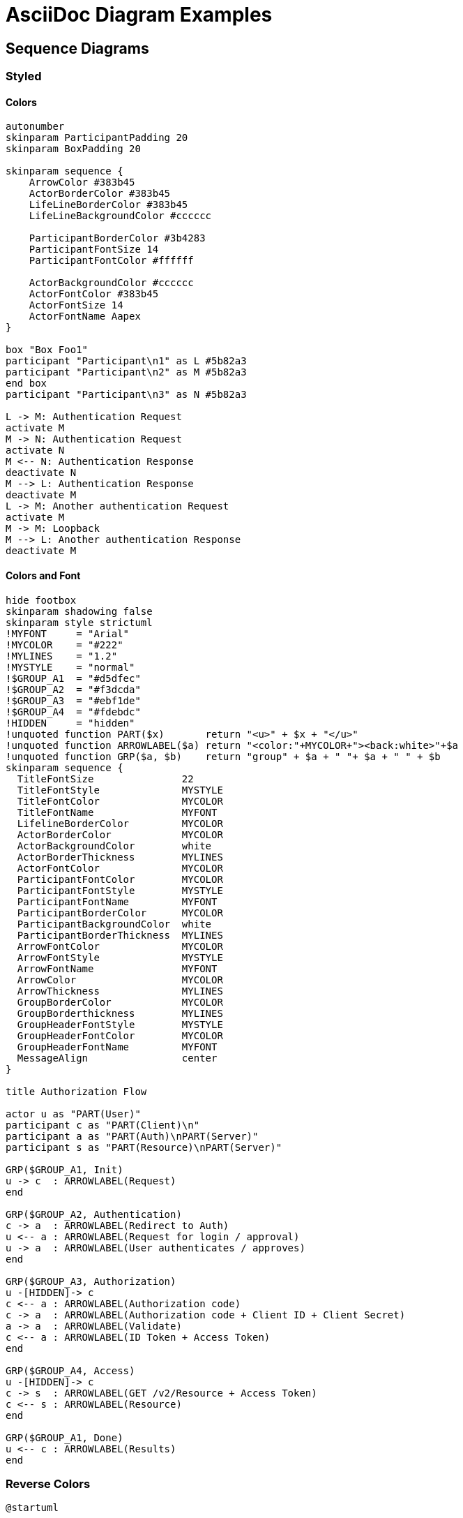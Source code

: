 = AsciiDoc Diagram Examples
:toclevels: 4

== Sequence Diagrams
=== Styled
==== Colors
[plantuml, "diagram-10", format="svg", opts="inline", height="100%", width="100%"]
----
autonumber
skinparam ParticipantPadding 20
skinparam BoxPadding 20

skinparam sequence {
    ArrowColor #383b45
    ActorBorderColor #383b45
    LifeLineBorderColor #383b45
    LifeLineBackgroundColor #cccccc

    ParticipantBorderColor #3b4283
    ParticipantFontSize 14
    ParticipantFontColor #ffffff

    ActorBackgroundColor #cccccc
    ActorFontColor #383b45
    ActorFontSize 14
    ActorFontName Aapex
}

box "Box Foo1"
participant "Participant\n1" as L #5b82a3
participant "Participant\n2" as M #5b82a3
end box
participant "Participant\n3" as N #5b82a3

L -> M: Authentication Request
activate M
M -> N: Authentication Request
activate N
M <-- N: Authentication Response
deactivate N
M --> L: Authentication Response
deactivate M
L -> M: Another authentication Request
activate M
M -> M: Loopback
M --> L: Another authentication Response
deactivate M
----

==== Colors and Font
[plantuml, "diagram-20", format="svg", opts="inline", height="100%", width="100%"]
----
hide footbox
skinparam shadowing false
skinparam style strictuml
!MYFONT     = "Arial"
!MYCOLOR    = "#222"
!MYLINES    = "1.2"
!MYSTYLE    = "normal"
!$GROUP_A1  = "#d5dfec"
!$GROUP_A2  = "#f3dcda"
!$GROUP_A3  = "#ebf1de"
!$GROUP_A4  = "#fdebdc"
!HIDDEN     = "hidden"
!unquoted function PART($x)       return "<u>" + $x + "</u>"
!unquoted function ARROWLABEL($a) return "<color:"+MYCOLOR+"><back:white>"+$a
!unquoted function GRP($a, $b)    return "group" + $a + " "+ $a + " " + $b
skinparam sequence {
  TitleFontSize               22
  TitleFontStyle              MYSTYLE
  TitleFontColor              MYCOLOR
  TitleFontName               MYFONT
  LifelineBorderColor         MYCOLOR
  ActorBorderColor            MYCOLOR
  ActorBackgroundColor        white
  ActorBorderThickness        MYLINES
  ActorFontColor              MYCOLOR
  ParticipantFontColor        MYCOLOR
  ParticipantFontStyle        MYSTYLE
  ParticipantFontName         MYFONT
  ParticipantBorderColor      MYCOLOR
  ParticipantBackgroundColor  white
  ParticipantBorderThickness  MYLINES
  ArrowFontColor              MYCOLOR
  ArrowFontStyle              MYSTYLE
  ArrowFontName               MYFONT
  ArrowColor                  MYCOLOR
  ArrowThickness              MYLINES
  GroupBorderColor            MYCOLOR
  GroupBorderthickness        MYLINES
  GroupHeaderFontStyle        MYSTYLE
  GroupHeaderFontColor        MYCOLOR
  GroupHeaderFontName         MYFONT
  MessageAlign                center
}

title Authorization Flow

actor u as "PART(User)"
participant c as "PART(Client)\n"
participant a as "PART(Auth)\nPART(Server)"
participant s as "PART(Resource)\nPART(Server)"

GRP($GROUP_A1, Init)
u -> c  : ARROWLABEL(Request)
end

GRP($GROUP_A2, Authentication)
c -> a  : ARROWLABEL(Redirect to Auth)
u <-- a : ARROWLABEL(Request for login / approval)
u -> a  : ARROWLABEL(User authenticates / approves)
end

GRP($GROUP_A3, Authorization)
u -[HIDDEN]-> c
c <-- a : ARROWLABEL(Authorization code)
c -> a  : ARROWLABEL(Authorization code + Client ID + Client Secret)
a -> a  : ARROWLABEL(Validate)
c <-- a : ARROWLABEL(ID Token + Access Token)
end

GRP($GROUP_A4, Access)
u -[HIDDEN]-> c
c -> s  : ARROWLABEL(GET /v2/Resource + Access Token)
c <-- s : ARROWLABEL(Resource)
end

GRP($GROUP_A1, Done)
u <-- c : ARROWLABEL(Results)
end
----

=== Reverse Colors
[plantuml, "diagram-30", format="svg", opts="inline", height="100%", width="100%"]
----
@startuml

skinparam monochrome reverse
skinparam backgroundColor #ffffff

actor User
participant "First Class" as A
participant "Second Class" as B
participant "Last Class" as C

User -> A: DoWork
activate A

A -> B: Create Request
activate B

B -> C: DoWork
activate C
C --> B: WorkDone
destroy C

B --> A: Request Created
deactivate B

A --> User: Done
deactivate A

@enduml
----

=== Handwritten
[plantuml, "diagram-40", format="svg", opts="inline", height="100%", width="100%"]
----
@startuml
' http://plantuml.com/skinparam.html
skinparam handwritten true
skinparam monochrome true
skinparam packageStyle rect
skinparam defaultFontName "FG Virgil"
' skinparam defaultFontName "Bradley Hand"
' skinparam defaultFontName Macshandwriting, "Bradley Hand", "FG Virgil", Dylan
' skinparam defaultFontName Chalkduster
skinparam shadowing false

title Authentication Sequence

Alice->Bob: Authentication Request
note right of Bob: Bob thinks about it
Bob->Alice: Authentication Response
@enduml
----

=== Complete Example
[plantuml, "diagram-49", format="svg", opts="inline", height="100%", width="100%"]
----
@startuml
header Facebook Authentication System
title Facebook Authentication System
footer Page no %page% of %lastpage%

actor user #3c5a99
participant WebBrowser as "Web Browser"
box "Facebook server"
    participant App as "Application"
    participant AuthZ as "Authorization System"
    database FCS as "Facebook Content System"
end box

== Basic flow ==

activate user
user -> WebBrowser : get FB resource
    activate WebBrowser
        WebBrowser -> App : request FB access
        WebBrowser <-- App : <<http redirect>>
        WebBrowser -[#red]> AuthZ : authorize
        WebBrowser <-- AuthZ : permission form
        user <-- WebBrowser : permission form
    deactivate WebBrowser

    user -> WebBrowser : user permission
    activate WebBrowser
        WebBrowser -> AuthZ : process permission
        ... 5 minutes alter ...
        WebBrowser <-- AuthZ : <<http redirect>>

        == Authorization ==
        alt permission granted
            activate App
                group
                WebBrowser -> App : FB authorization code
                        activate AuthZ
                            App ->  AuthZ : FB authorization code
                            App <--  AuthZ : FB authorization code
                        deactivate AuthZ

                        activate FCS
                            App -> FCS : access FB user protected resource
                            App <-- FCS : user protected resource
                            note left FCS: Check with content system
                        deactivate FCS
                 end
            deactivate App

            WebBrowser <-- App : user protected resource
            deactivate WebBrowser

            user <-- WebBrowser  : user protected resource
        else permission not granted
            activate WebBrowser
                activate App
                    WebBrowser -> App : no authorization
                    WebBrowser <-- App : FB resource not available
                deactivate App
            deactivate WebBrowser

            user <-- WebBrowser  : FB resource not available
        end
    deactivate WebBrowser

deactivate user
@enduml
----


=== Participant and Arrow Types
[plantuml, "diagram-50", format="svg", opts="inline", height="100%", width="100%"]
----
skinparam monochrome true
actor Foo1
boundary Foo2
control Foo3
entity Foo4
database Foo5
collections Foo6
Foo1 ->x Foo2 : To boundary
Foo1 -> Foo3 : To control
Foo1 ->> Foo4 : To entity
Foo1 -\ Foo5 : To database
Foo1 \\- Foo6 : To collections
Foo1 //-- Foo2 : To boundary
Foo1 ->o Foo3 : To control
Foo1 o\\-- Foo4 : To entity
Foo1 <-> Foo5 : To database
Foo1 <->o Foo6 : To collections
----

== DITAA Diagram
=== Basic showcase
[ditaa, "diagram-70", format="svg", opts="inline", height="100%", width="100%"]]
----
                   +-------------+
                   | Asciidoctor |-------+
                   |   diagram   |       |
                   +-------------+       | PNG out
                       ^                 |
                       | ditaa in        |
                       |                 v
 +--------+   +--------+----+    /---------------\
 |        | --+ Asciidoctor +--> |               |
 |  Text  |   +-------------+    |   Beautiful   |
 |Document|   |   !magic!   |    |    Output     |
 | cRED{d}|   |             |    |            {s}|
 +---+----+   +-------------+    \---------------/
     :                                   ^
     |          Lots of work             |
     +-----------------------------------+


/-----------------\            Color codes
| Things to do    |            /-------------+-------------\
| cGRE            |            |cRED RED     |cBLU BLU     |
| o Cut the grass |            +-------------+-------------+
| o Buy jam       |            |cGRE GRE     |cPNK PNK     |
| o Fix car       |            +-------------+-------------+
| o Make website  |            |cBLK BLK     |cYEL YEL     |
\-----------------/            \-------------+-------------/
----

=== Alternative Example
[ditaa, "diagram-71", format="svg", opts="inline", height="100%", width="100%"]]
----
     Start
       |
       V
  +----+-----+       +--------------+            +-----+
  | cf3f     |       | {io}         |  3) done   | cGRE|
  | check in +------>+ show choices +----------->+ END |
  |          |       | c333         |            |     |
  +----------+       +--+--------+--+            +-----+
                        |        |  2) Share Facebook
         1) Add Details |        \--------\
                        V                 |
                   +----+----+            V
                   |         |        +---+---+
                   + details +        |       |
                   | cORA    |        + share +
                   +----+----+        | cBLU  |        +----------+
                        |             +---+---+        |     c666 |
                        |      +-----+    |            |   +------+
                        |      | cGRE|    |            |   | c333 |
                        \----->+ END +<---/            +---+------+
                               |     |                 |  c000    |
                               +-----+                 +----------+
----

== GraphViz
=== State Transition

[graphviz, "diagram-90", format="svg", opts="inline", height="50%", width="50%"]
:width100: 450
:width50: 275
:width25: 137
----
digraph automata_0 {
#    size = "1, 1.5";
    node [shape = circle];
    0 [style = filled, color = lightgrey];
    2 [shape = doublecircle];
    0-> 2 [label = "a"];
    0-> 1 [label = "other"];
    1-> 2 [label = "a"];
    1-> 1 [label = "other"];
    2-> 2 [label = "a"];
    2-> 1 [label = "other"];
    "Machine: a" [shape = plaintext];
}
----


=== Neural Networks
==== 1
[graphviz, "diagram-91", format="svg", opts="inline", height="100%", width="100%"]
----
digraph G {
    rankdir=LR
    splines=line
    node [fixedsize=true, label=""];

    subgraph cluster_0 {
        color=white;
        node [style=solid,color=blue4, shape=circle];
        x1 x2 x3;
        label = "layer 1 (Input layer)";
    }

	subgraph cluster_1 {
		color=white;
		node [style=solid,color=red2, shape=circle];
		a12 a22 a32;
		label = "layer 2 (hidden layer)";
	}

	subgraph cluster_2 {
		color=white;
		node [style=solid,color=seagreen2, shape=circle];
		O;
		label="layer 3 (output layer)";
	}

    x1 -> a12;
    x1 -> a22;
    x1 -> a32;
    x2 -> a12;
    x2 -> a22;
    x2 -> a32;
    x3 -> a12;
    x3 -> a22;
    x3 -> a32;

    a12 -> O
    a22 -> O
    a32 -> O
}
----

==== 2
[graphviz, "diagram-92", format="svg", opts="inline", height="100%", width="100%"]
----
digraph graphname {
    graph [rankdir="LR" ranksep="3.0"]
    node [style=filled];
    edge [penwidth="0.5" color="#e0e0e0"];

    0.1 [fillcolor="cadetblue"];
    0.2 [fillcolor="coral"];
    0.3 [fillcolor="green"];
    0.4 [fillcolor="gold"];
    0.6 [fillcolor="cyan"];

    1.0 [margin=0.4];
    1.1 [margin=0.4];
    1.2 [margin=0.4];
    1.3 [margin=0.4];
    1.4 [margin=0.4];

    0.0 -> 1.0;
    0.1 -> 1.0 [color="cadetblue1" penwidth="1"];
    0.2 -> 1.0 [color="coral2" penwidth="2"];
    0.3 -> 1.0 [color="green3" penwidth="6"];
    0.4 -> 1.0 [color="gold4" penwidth="8"];
    0.5 -> 1.0;
    0.6 -> 1.0;
    0.7 -> 1.0;
    0.8 -> 1.0;
    0.9 -> 1.0;
    0.10 -> 1.0;
    0.11 -> 1.0;
    0.12 -> 1.0;
    0.13 -> 1.0;
    0.0 -> 1.1;
    0.1 -> 1.1 [color="cadetblue2" penwidth="2"];
    0.2 -> 1.1 [color="coral3" penwidth="5"];
    0.3 -> 1.1 [color="green4" penwidth="8"];
    0.4 -> 1.1;
    0.5 -> 1.1 [color="cyan1" penwidth="1"];
    0.6 -> 1.1;
    0.7 -> 1.1;
    0.8 -> 1.1;
    0.9 -> 1.1;
    0.10 -> 1.1;
    0.11 -> 1.1;
    0.12 -> 1.1;
    0.13 -> 1.1;
    0.0 -> 1.2;
    0.1 -> 1.2 [color="cadetblue3"  penwidth="3"];
    0.2 -> 1.2 [color="coral4"  penwidth="6"];
    0.3 -> 1.2;
    0.4 -> 1.2 [color="gold1" penwidth="1"];
    0.5 -> 1.2 [color="cyan2" penwidth="2"];
    0.6 -> 1.2;
    0.7 -> 1.2;
    0.8 -> 1.2;
    0.9 -> 1.2;
    0.10 -> 1.2;
    0.11 -> 1.2;
    0.12 -> 1.2;
    0.13 -> 1.2;
    0.0 -> 1.3;
    0.1 -> 1.3 [color="cadetblue4" penwidth="4"];
    0.2 -> 1.3;
    0.3 -> 1.3 [color="green1" penwidth="1"];
    0.4 -> 1.3 [color="gold2" penwidth="2"];
    0.5 -> 1.3 [color="cyan3" penwidth="3"];
    0.6 -> 1.3;
    0.7 -> 1.3;
    0.8 -> 1.3;
    0.9 -> 1.3;
    0.10 -> 1.3;
    0.11 -> 1.3;
    0.12 -> 1.3;
    0.13 -> 1.3;
    0.0 -> 1.4;
    0.1 -> 1.4 [color="cadetblue4"  penwidth="2"];
    0.2 -> 1.4 [color="coral4" penwidth="2"];
    0.3 -> 1.4 [color="green4" penwidth="2"];
    0.4 -> 1.4 [color="gold4" penwidth="2"];
    0.5 -> 1.4 [color="cyan4" penwidth="2"];
    0.6 -> 1.4;
    0.7 -> 1.4;
    0.8 -> 1.4;
    0.9 -> 1.4;
    0.10 -> 1.4;
    0.11 -> 1.4;
    0.12 -> 1.4;
    0.13 -> 1.4;
    1.0 -> 2.0;
    1.1 -> 2.0;
    1.2 -> 2.0;
    1.3 -> 2.0;
    1.4 -> 2.0;
}
----

==== 3
[graphviz, "diagram-93", format="svg", opts="inline", height="100%", width="100%"]
----
digraph G {
    rankdir = LR;
    splines=false;
    edge[style=invis];
    ranksep= 1.4;
    {
        node [shape=circle, color=yellow, style=filled, fillcolor=yellow];
        x0 [label=<x<sub>0</sub>>];
        a02 [label=<a<sub>0</sub><sup>(2)</sup>>];
        a03 [label=<a<sub>0</sub><sup>(3)</sup>>];
    }

    {
    node [shape=circle, color=chartreuse, style=filled, fillcolor=chartreuse];
        x1 [label=<x<sub>1</sub>>];
        x2 [label=<x<sub>2</sub>>];
        x3 [label=<x<sub>3</sub>>];
    }

    {
        node [shape=circle, color=dodgerblue, style=filled, fillcolor=dodgerblue];
        a12 [label=<a<sub>1</sub><sup>(2)</sup>>];
        a22 [label=<a<sub>2</sub><sup>(2)</sup>>];
        a32 [label=<a<sub>3</sub><sup>(2)</sup>>];
        a42 [label=<a<sub>4</sub><sup>(2)</sup>>];
        a52 [label=<a<sub>5</sub><sup>(2)</sup>>];
        a13 [label=<a<sub>1</sub><sup>(3)</sup>>];
        a23 [label=<a<sub>2</sub><sup>(3)</sup>>];
        a33 [label=<a<sub>3</sub><sup>(3)</sup>>];
        a43 [label=<a<sub>4</sub><sup>(3)</sup>>];
        a53 [label=<a<sub>5</sub><sup>(3)</sup>>];
    }

    {
        node [shape=circle, color=coral1, style=filled, fillcolor=coral1];
        O1 [label=<a<sub>1</sub><sup>(4)</sup>>];
        O2 [label=<a<sub>2</sub><sup>(4)</sup>>];
        O3 [label=<a<sub>3</sub><sup>(4)</sup>>];
        O4 [label=<a<sub>4</sub><sup>(4)</sup>>];
    }

    {
        rank=same;
        x0->x1->x2->x3;
    }

    {
        rank=same;
        a02->a12->a22->a32->a42->a52;
    }

    {
        rank=same;
        a03->a13->a23->a33->a43->a53;
    }

    {
        rank=same;
        O1->O2->O3->O4;
    }

    a02->a03;  // prevent tilting
    l0 [shape=plaintext, label="layer 1 (input layer)"];
    l0->x0;
    {rank=same; l0;x0};
    l1 [shape=plaintext, label="layer 2 (hidden layer)"];
    l1->a02;
    {rank=same; l1;a02};
    l2 [shape=plaintext, label="layer 3 (hidden layer)"];
    l2->a03;
    {rank=same; l2;a03};
    l3 [shape=plaintext, label="layer 4 (output layer)"];
    l3->O1;
    {rank=same; l3;O1};
    edge[style=solid, tailport=e, headport=w];
    {x0; x1; x2; x3} -> {a12;a22;a32;a42;a52};
    {a02;a12;a22;a32;a42;a52} -> {a13;a23;a33;a43;a53};
    {a03;a13;a23;a33;a43;a53} -> {O1,O2,O3,O4};
}
----

==== 4
[graphviz, "diagram-94", format="svg", opts="inline", height="100%", width="100%"]
----
digraph G {
  concentrate=True;
  rankdir=TB;
  node [shape=record];
  140087530674552 [label="title: InputLayer\n|{input:|output:}|{{[(?, ?)]}|{[(?, ?)]}}"];
  140087537895856 [label="body: InputLayer\n|{input:|output:}|{{[(?, ?)]}|{[(?, ?)]}}"];
  140087531105640 [label="embedding_2: Embedding\n|{input:|output:}|{{(?, ?)}|{(?, ?, 64)}}"];
  140087530711024 [label="embedding_3: Embedding\n|{input:|output:}|{{(?, ?)}|{(?, ?, 64)}}"];
  140087537980360 [label="lstm_2: LSTM\n|{input:|output:}|{{(?, ?, 64)}|{(?, 128)}}"];
  140087531256464 [label="lstm_3: LSTM\n|{input:|output:}|{{(?, ?, 64)}|{(?, 32)}}"];
  140087531106200 [label="tags: InputLayer\n|{input:|output:}|{{[(?, 12)]}|{[(?, 12)]}}"];
  140087530348048 [label="concatenate_1: Concatenate\n|{input:|output:}|{{[(?, 128), (?, 32), (?, 12)]}|{(?, 172)}}"];
  140087530347992 [label="priority: Dense\n|{input:|output:}|{{(?, 172)}|{(?, 1)}}"];
  140087530711304 [label="department: Dense\n|{input:|output:}|{{(?, 172)}|{(?, 4)}}"];
  140087530674552 -> 140087531105640;
  140087537895856 -> 140087530711024;
  140087531105640 -> 140087537980360;
  140087530711024 -> 140087531256464;
  140087537980360 -> 140087530348048;
  140087531256464 -> 140087530348048;
  140087531106200 -> 140087530348048;
  140087530348048 -> 140087530347992;
  140087530348048 -> 140087530711304;
}
----

=== Critical Path
[graphviz, "diagram-95", format="svg", opts="inline", height="100%", width="100%"]
----
digraph G {
    node [shape = "circle", width = "0.3",
        style = "setlinewidth (2), filled" color = "black",
        fillcolor = "pink", label = ""];
    edge [fontname = "Helvetica-Bold", fontsize = "16", style = "bold"];
    graph [rankdir = "LR", ranksep = "0.4"];
    {rank = same; B; D;}

    A-> B [label = "3", color = "red"];
    B-> C [label = "2"];
    B-> E [label = "1", color = "red"];
    E-> C [label = "3", color = "red"];
    A-> D [label = "2"];
    D-> C [label = "3"];
}
----

=== Red Black Tree
[graphviz, "diagram-96", format="svg", opts="inline", height="100%", width="100%"]
----
digraph G {
	graph [ratio=.48];
	node [style=filled, color=black, shape=circle, width=.6
		fontname=Helvetica, fontweight=bold, fontcolor=white,
		fontsize=24, fixedsize=true];
	{rank = same; n1; 6; n4; n5; n6; n7; 22; 27};

	6, 8, 17, 22, 27
	[fillcolor=red];

	n1, n2, n3, n4, n5, n6, n7, n8, n9, n10, n11
	[label="NIL", shape=record, width=.4,height=.25, fontsize=16];

	13 -> 8, 17;
	8 -> 1 [weight=6];
	8 -> 11 [weight=5];
	17 -> 15 [weight=4];
	17 -> 25 [weight=5];
	1 -> n1 [weight=7];
	1 -> 6;
	11 -> n4 [weight=10];
	11 -> n5 [weight=14];
	6 -> n2, n3;
	15 -> n6 [weight=14];
	15 -> n7 [weight=10];
	25 -> 22;
	25 -> 27 [weight=6];
	22 -> n8 [weight=5];
	22 -> n9 [weight=3];
	27 -> n10 [weight=3];
	27 -> n11 [weight=5];
}
----

== GNU Plot
=== Sine Waves
[gnuplot, "diagram-97", format=svg, opts="inline", subs="+attributes"]
----
reset

# png
#set terminal pngcairo size 350,262 enhanced font 'Verdana,10'
#set output 'plotting_functions.png'

set border linewidth 1.5
# Set first two line styles to blue (#0060ad) and red (#dd181f)
set style line 1 linecolor rgb '#0060ad' linetype 1 linewidth 2
set style line 2 linecolor rgb '#dd181f' linetype 1 linewidth 2
# Legend
set key at 6.1,1.3
# Axes label
set xlabel 'x'
set ylabel 'y'


# Axis ranges
set xrange[-2*pi:2*pi]
set yrange[-1.5:1.5]
# Axis labels
set xtics ("-2Ï€" -2*pi, "-Ï€" -pi, 0, "Ï€" pi, "2Ï€" 2*pi)
set ytics 1
set tics scale 0.75
# Functions to plot
a = 0.9
f(x) = a * sin(x)
g(x) = a * cos(x)
# Plot
plot f(x) title 'sin(x)' with lines linestyle 1, \
     g(x) notitle with lines linestyle 2
----

=== 3D Bars
[gnuplot, "diagram-98", format=svg, opts="inline", subs="+attributes"]
----
# set terminal pngcairo  transparent enhanced font "arial,10" fontscale 1.0 size 600, 400
# set output 'boxes3d.5.png'
set boxwidth 0.4 absolute
set boxdepth 0.3
set style fill   solid 1.00 border
set grid nopolar
set grid xtics nomxtics ytics nomytics ztics nomztics nortics nomrtics \
 nox2tics nomx2tics noy2tics nomy2tics nocbtics nomcbtics
set grid vertical layerdefault   lt 0 linecolor 0 linewidth 1.000,  lt 0 linecolor 0 linewidth 1.000
unset key
set wall z0  fc  rgb "slategrey"  fillstyle  transparent solid 0.50 border lt -1
set view 59, 24, 1, 1
set style data lines
set xyplane at 0
set title "give the boxes a 3D depth and correct depth sorting"
set xrange [ * : * ] noreverse writeback
set x2range [ * : * ] noreverse writeback
set yrange [ 0.00000 : 6.00000 ] noreverse nowriteback
set y2range [ * : * ] noreverse writeback
set zrange [ * : * ] noreverse writeback
set cbrange [ * : * ] noreverse writeback
set rrange [ * : * ] noreverse writeback
set pm3d depthorder base
set pm3d interpolate 1,1 flush begin noftriangles border linewidth 1.000 dashtype solid corners2color mean
rgbfudge(x) = x*51*32768 + (11-x)*51*128 + int(abs(5.5-x)*510/9.)
ti(col) = sprintf("%d",col)
NO_ANIMATION = 1
## Last datafile plotted: "candlesticks.dat"
splot for [col=1:5] '{docdir}/assets/data/candlesticks.dat' using 1:(col):(col*column(col)):(rgbfudge($1)) with boxes fc rgb variable
----

=== Fence Plots
[gnuplot, "diagram-99", format=svg, opts="inline", subs="+attributes"]
----
unset hidden3d

#
# 2) Each fence is a curve drawn with zerrorfill
#    surface appearance is controlled by "set pm3d" and "set style fill"
#    If depth-cueing is needed, use "set pm3d depthorder"
#
set format z "%.1f"
unset key
unset arrow
unset label
set view 70,25
unset xtics
unset ytics
set title "fence plot constructed with zerrorfill"
set zrange [-1:1]
set arrow 1 from 5,-.5,-1.2 to 5,.5,-1.2 lt -1
set label 1 "sampling on Y" at 6,-0.1,-1
set xlabel "X axis"  rotate parallel
set xrange [-5:4]
set yrange [-0.5:0.5]
sinc(u,v) = sin(sqrt(u**2+v**2)) / sqrt(u**2+v**2)

set style fill  solid 0.75 noborder
splot for [x=-4:4][y=-50:50:3] '+' using (x):($1/100.):(-1):(-1):(sinc($1/10., 1.+x)) with zerrorfill
----

=== Voxel Plot
[gnuplot, "diagram-100", format=svg, opts="inline", subs="+attributes"]
----
#
# Demo for direct plotting of voxel data
#    splot $voxelgrid with {dots|points}
#
if (!exists("VoxelDistance")) exit

set border 0
set xzeroaxis; set yzeroaxis; set zzeroaxis;
set label 1 "X" at 4.1, 0, 0
set label 2 "Y" at 0, 4.1, 0
set label 3 "Z" at 0, 0, 4.1
set tics axis nomirror
set xyplane at 0
set key opaque box
set cblabel "$v201 voxel value" offset -6
set view 203, 227, 1.75

set palette cubehelix negative
set cbrange [0:100]

set xrange [-4:4]; set yrange [-4:4]; set zrange [-4:4]

#
# Radius 1 spheres around (-1,2,2) and (0,3,2) with values decreasing
# linearly with distance from the center
#
set vgrid $v122 size 100
set vxrange [-4:4]; set vyrange [-4:4]; set vzrange [-4:4]

vfill '-' using 1:2:3:(1.):(100. * (1. - VoxelDistance))
-1 2 2
e

set vgrid $v032 size 100
set vxrange [-4:4]; set vyrange [-4:4]; set vzrange [-4:4]

vfill '-' using 1:2:3:(1.):(100. * (1. - VoxelDistance))
0 3 2
e

#
# Radius 2 sphere around (2,0,1) with values decreasing exponentially
# with distance from the center
# NB: vgrid range is different from the plot range
#
set vgrid $v201 size 25
set vxrange [0:5]; set vyrange [-2.5:2.5]; set vzrange [-1:4]
vfill '-' using 1:2:3:(2.):(40. * exp(1. - VoxelDistance))
2 0 1
e

show vgrid
set title "overlapping dot plots with constant color\n" \
        . "point plot colored by exponentially decreasing voxel value"
splot $v122 with dots above 0.01 lc "blue", \
      $v032 with dots lc "red", \
      $v201 with points pt 4 lc palette lw 0.33
----

=== Voxel Grid
[gnuplot, "diagram-101", format=svg, opts="inline", subs="+attributes"]
----
# Demonstrate use of a voxel grid to assign color values to
# components of a surface plot.
#	splot with points
#	splot with pm3d

# test for voxel support in this copy of gnuplot
if (!exists("VoxelDistance")) exit


# load "{docdir}/assets/data/gen-random.inc"
if (!exist("$random")) {
    load "{docdir}/assets/data/stat.inc"
    nsamp = 3000
    # Generate N random data points.
    set print $random
    do for [i=1:nsamp] {
        print sprintf("%8.5g %8.5g %8.5g", invnorm(rand(0)), invnorm(rand(0)), invnorm(rand(0)))
    }
    unset print
}

unset key
rlow = -4.0
rhigh = 4.0
set xrange [rlow:rhigh]; set yrange [rlow:rhigh]; set zrange [rlow:rhigh]
set xtics axis nomirror; set ytics axis nomirror; set ztics axis nomirror;
set border 0
set xyplane at 0
set xzeroaxis lt -1; set yzeroaxis lt -1; set zzeroaxis lt -1;
set view 68, 28, 1.6, 0.9
tstring(n) = sprintf("Gaussian 3D cloud of %d random samples\ncolored by local point density", n)
set title tstring(nsamp)

set palette cubehelix negative
set log cb; unset cbtics;
set cblabel "point density"

# define 100 x 100 x 100 voxel grid
set vgrid $vdensity size 100
vclear $vdensity

# fill a spherical region around each point in $random
vfill $random using 1:2:3:(0.33):(1.0)

# Crashes in ascidiagram - why?
# splot $random using 1:2:3:(voxel($1,$2,$3)) with points pt 7 ps 0.5 lc palette

set title "step through volume using the density values to color a surface\n" \
        . "splot '++' using 1:2:(z):(voxel($1,$2,z)) with pm3d"

set view 48, 114
set sample 50,50; set isosample 50,50
set cbrange [1:40]
set pm3d depthorder noborder interpolate 2,2
set pm3d noclipcb
set style fill transparent solid 0.5
set obj 1 rectangle from screen 0,0,0 to screen 1,1,1 behind fs solid 1.0 fc "white"

#
# replot once with all three axis slices
#
set title "orthogonal slices through volume\n" \
         . "using the density values to color the surfaces"
splot '++' using 1:(0):2:(voxel($1,0,$2)) with pm3d, \
      '++' using 1:2:(0):(voxel($1,$2,0)) with pm3d, \
      '++' using (0):1:2:(voxel(0,$1,$2)) with pm3d

----


=== 4D data (3D Heat Map)
[gnuplot, "diagram-103", format=svg, opts="inline", subs="+attributes"]
----
# set terminal pngcairo  transparent enhanced font "arial,10" fontscale 1.0 size 600, 400
# set output 'heatmaps.6.png'
set format cb "%4.1f"
set view 49, 28, 1, 1.48
set samples 25, 25
set isosamples 50, 50
set xyplane relative 0
set cbtics border in scale 0,0 mirror norotate  autojustify
set title "4D data (3D Heat Map)\nIndependent value color-mapped onto 3D surface"
set title  offset character 0, 1, 0 font "" textcolor lt -1 norotate
set urange [ 5.00000 : 35.0000 ] noreverse nowriteback
set vrange [ 5.00000 : 35.0000 ] noreverse nowriteback
set xlabel "x"
set xlabel  offset character 3, 0, 0 font "" textcolor lt -1 norotate
set xrange [ * : * ] noreverse writeback
set x2range [ * : * ] noreverse writeback
set ylabel "y"
set ylabel  offset character -5, 0, 0 font "" textcolor lt -1 rotate
set yrange [ * : * ] noreverse writeback
set y2range [ * : * ] noreverse writeback
set zlabel "z"
set zlabel  offset character 2, 0, 0 font "" textcolor lt -1 norotate
set zrange [ * : * ] noreverse writeback
set cbrange [ * : * ] noreverse writeback
set rrange [ * : * ] noreverse writeback
set pm3d implicit at s
set colorbox user
set colorbox vertical origin screen 0.9, 0.2 size screen 0.03, 0.6 front  noinvert noborder
sinc(x,y) = sin(sqrt((x-20.)**2+(y-20.)**2))/sqrt((x-20.)**2+(y-20.)**2)
Z(x,y) = 100. * (sinc(x,y) + 1.5)
color(x,y) = 10. * (1.1 + sin((x-20.)/5.)*cos((y-20.)/10.))
NO_ANIMATION = 1
## Last datafile plotted: "++"
splot '++' using 1:2:(Z($1,$2)):(color($1,$2)) with pm3d title "4 data columns x/y/z/color"
----

=== PM3D surfaces with specular highlighting
[gnuplot, "diagram-104", format=svg, opts="inline", subs="+attributes"]
----
set title "PM3D surfaces with specular highlighting"

unset border
unset key
set object 1 rect from screen 0, 0, 0 to screen 1, 1, 0 behind
set object 1 rect fc  rgb "gray"  fillstyle solid 1.0  border -1
set view 236, 339, 1.245, 1.0
set isosamples 75, 75
unset xtics
unset ytics
unset ztics
set parametric
set dummy u,v
set urange [ -pi : pi ]
set vrange [ -pi : pi ]

set palette rgbformulae 8, 9, 7
set style fill solid 1.0 noborder
set pm3d depthorder noborder
set pm3d lighting specular 0.6

splot cos(u)+.5*cos(u)*cos(v),sin(u)+.5*sin(u)*cos(v),.5*sin(v) with pm3d, \
    1+cos(u)+.5*cos(u)*cos(v),.5*sin(v),sin(u)+.5*sin(u)*cos(v) with pm3d
----

=== Hidden Compare
[gnuplot, "diagram-105", format=svg, opts="inline", subs="+attributes"]
----
# set terminal pngcairo  transparent enhanced font "arial,10" fontscale 1.0 size 600, 400
# set output 'hidden_compare.1.png'
unset border
set dummy u, v
unset key
set parametric
set view 225, 206, 1.25, 0.5
set isosamples 200, 200
set hidden3d back offset 1 trianglepattern 3 undefined 1 altdiagonal bentover
set style data lines
unset xtics
unset ytics
unset ztics
set title "pm3d 2-color surface"
set urange [ -3.14159 : 3.14159 ] noreverse nowriteback
set vrange [ 0.250000 : 3.14159 ] noreverse nowriteback
set xrange [ * : * ] noreverse writeback
set x2range [ * : * ] noreverse writeback
set yrange [ * : * ] noreverse writeback
set y2range [ * : * ] noreverse writeback
set zrange [ * : * ] noreverse writeback
set cbrange [ * : * ] noreverse writeback
set rrange [ * : * ] noreverse writeback
set pm3d depthorder
set pm3d lighting primary 0.33 specular 0.2 spec2 0.3
unset colorbox
NO_ANIMATION = 1
splot (cos(u)+.5*cos(u)*cos(v))*(1.+sin(11.*u)/10.),       (sin(u)+.5*sin(u)*cos(v))*(1.+sin(11.*u)/10.),       0.5*sin(v) with pm3d fc ls 3
----

=== PM3D Lighting Model With Specular Highlighting
[gnuplot, "diagram-106", format=svg, opts="inline", subs="+attributes"]
----
#
# pm3d lighting model with specular highlighting
#
unset key
unset border
unset colorbox
set view 33, 291, 1.2, 1.3
set bmargin 0
set tmargin 0
set samples 200, 200
set isosamples 200, 200
set xyplane -0.05
set format ""
set grid x y lt black
unset ztics
set urange [ -20. : 20. ]
set vrange [ -20. : 20. ]
set zrange [ -0.25 : 0.5 ]

set style fill solid 1.00 noborder
set pm3d implicit at s depth noborder

slice(x,y) = (x**2+y**2 < 10.0) ? 1.0 : (x**2+y**2 > 300.0) ? NaN : sin(abs(atan2(x,y)))
sinc2(x,y) = sin(sqrt(x**2+y**2))/sqrt(x**2+y**2)
flatten(x,y) = sqrt(x**2+y**2)/5.
F(x,y) =  sinc2(x,y) * slice(x,y) * flatten(x,y)

set title "pm3d lighting model with specular highlighting"
set pm3d lighting primary 0.5 specular 0.2
splot '++' using 1:2:(F($1,$2)):(0xAAEEEE) nosurface lc rgb variable
----

=== Viridis Colormap
[gnuplot, "diagram-107", format=svg, opts="inline", subs="+attributes"]
----
#
# Showcasing the viridis colormap
#
# AUTHOR: Hagen Wierstorf
# gnuplot 5.0 patchlevel 3

reset

unset key

# border
set style line 11 lc rgb '#808080' lt 1
set border 3 front ls 11
set tics nomirror out scale 0.75

# colorbar
# disable colorbar tics
set cbtics scale 0
# viridis palette colors
load '{docdir}/assets/data/viridis.pal'

set xrange [0:59]
set yrange [0:59]
set xlabel 'x (Âµm)'
set ylabel 'y (Âµm)'

plot '{docdir}/assets/data/test_colormap.txt' u ($1/3.0):($2/3.0):($3/1000.0) matrix with image
----

== Class Diagram
Link:https://plantuml.com/class-diagram[class-diagram]

["plantuml", "diagram-108", format="svg", opts="inline", height="100%", width="100%"]
----
@startuml
scale 2
skinparam class {
    BackgroundColor #9cbed6
'    ArrowColor SeaGreen
'    BorderColor SpringGreen
}
skinparam stereotypeCBackgroundColor White
class Event {
    +startTime: DateTime
    +venue: string
    +registrationClosed: boolean
    -notifyAttendes()
}

class ApplicationUser {
    -userName: string
    -password: string
    +isLocked: boolean
    -suggestRandomPasswod()
    +changeProfilePic()
}

class Speaker {
    +openForSpeaking: boolean
    -callForAction()
    +applyAsSpokePerson()
}

class Topic {
    +title: string
    +sourceCodeUrl: string
    +downloadMaterials()
}

class Attendee {
    -eventAttended: number
    -suggestEventBasedOnPreference()
    +registerForTicket()
}

ApplicationUser <|-- Speaker
ApplicationUser <|-- Attendee
Speaker "1" *-- "*" Topic
Event "1" o-- "*" Speaker
Event "1" o-- "*" Attendee
@enduml
----

== E/R Diagram
[plantuml, "diagram-110", format="svg", opts="inline", height="100%", width="100%"]
----
@startuml

    ' hide the spot
    hide circle

    ' avoid problems with angled crows feet
    skinparam linetype ortho

    skinparam monochrome true

    entity "Entity01" as e01 {
        *e1_id : number <<generated>>
        --
        *name : text
        description : text
    }

    entity "Entity02" as e02 {
        *e2_id : number <<generated>>
        --
        *e1_id : number <<FK>>
        other_details : text
    }

    entity "Entity03" as e03 {
        *e3_id : number <<generated>>
        --
        e1_id : number <<FK>>
        other_details : text
    }

    e01 ||..o{ e02
    e01 |o..o{ e03

@enduml
----

== Mind Map
[plantuml, "diagram-140", format="svg", opts="inline", height="100%", width="100%"]
----
@startmindmap
* Debian
**[#Orange] Ubuntu
*** Linux Mint
***[#lightgreen] Kubuntu
*** Lubuntu
*** KDE Neon
**[#lightblue] LMDE
** SolydXK
** SteamOS
**[#FFBBCC] Raspbian with a very long name
*** <s>Raspmbc</s> => OSMC
*** <s>Raspyfi</s> => Volumio
-- Windows 95
-- Windows 98
-- Windows NT
--- Windows 8
--- Windows 10
@endmindmap
----

== Flow Diagram
=== Variant 1
[plantuml, "diagram-130", format="svg", opts="inline", height="100%", width="100%"]
----
component asciidoctorj as adj
component docToolChain as dtc

file AsciiDoc as input
file html
file pdf
file confluence
file many_more

input -> adj
adj -> dtc : "html,\ndocbook"

adj --> html
adj --> pdf

dtc --> confluence
dtc --> many_more
----

=== Variant 2
[plantuml, "diagram-150", format="svg", opts="inline", height="100%", width="100%"]
----
title Servlet Container

(*) --> "ClickServlet.handleRequest()"
--> "new Page"

if "Page.onSecurityCheck" then
  ->[true] "Page.onInit()"

  if "isForward?" then
   ->[no] "Process controls"

   if "continue processing?" then
     -->[yes] ===RENDERING===
   else
     -->[no] ===REDIRECT_CHECK===
   endif

  else
   -->[yes] ===RENDERING===
  endif

  if "is Post?" then
    -->[yes] "Page.onPost()"
    --> "Page.onRender()" as render
    --> ===REDIRECT_CHECK===
  else
    -->[no] "Page.onGet()"
    --> render
  endif

else
  -->[false] ===REDIRECT_CHECK===
endif

if "Do redirect?" then
 ->[yes] "redirect request"
 --> ==BEFORE_DESTROY===
else
 if "Do Forward?" then
  -left->[yes] "Forward request"
  --> ==BEFORE_DESTROY===
 else
  -right->[no] "Render page template"
  --> ==BEFORE_DESTROY===
 endif
endif

--> "Page.onDestroy()"
-->(*)
----

== Math
=== Core
[plantuml, "diagram-160", format="svg", opts="inline", height="100%", width="100%"]
----
@startuml
:<math>int_0^1f(x)dx</math>;
:<math>x^2+y_1+z_12^34</math>;
note right
Try also
<math>d/dxf(x)=lim_(h->0)(f(x+h)-f(x))/h</math>
<latex>P(y|\mathbf{x}) \mbox{ or } f(\mathbf{x})+\epsilon</latex>
end note
@enduml
----

=== ASCII
[plantuml, "diagram-170", format="svg", opts="inline", height="100%", width="100%"]
----
@startmath
f(t)=(a_0)/2 + sum_(n=1)^ooa_ncos((npit)/L)+sum_(n=1)^oo b_n\ sin((npit)/L)
@endmath
----

=== LaTEX
[plantuml, "diagram-180", format="svg", opts="inline", height="100%", width="100%"]
----
@startlatex
\sum_{i=0}^{n-1} (a_i + b_i^2)
@endlatex
----

== Gant Chart
=== Without Date
[plantuml, "diagram-190", format="svg", opts="inline", height="100%", width="100%"]
----
@startgantt
[Prototype design] lasts 13 days and is colored in Lavender/LightBlue
[Test prototype] lasts 9 days and is colored in Coral/Green and starts 3 days after [Prototype design]'s end
[Write tests] lasts 5 days and ends at [Prototype design]'s end
[Hire tests writers] lasts 6 days and ends at [Write tests]'s start
[Init and write tests report] is colored in Coral/Green
[Init and write tests report] starts 1 day before [Test prototype]'s start and ends at [Test prototype]'s end
@endgantt
----

=== With Date
[plantuml, "diagram-200", format="svg", opts="inline", height="100%", width="100%"]
----
@startgantt
Project starts the 5th of october 2023
saturday are closed
sunday are closed
2023/11/11 is opened
[P_start] happens 2023-10-05
[Prototype design] lasts 21 days
[Test prototype] starts at [Prototype design]'s end and lasts 2 weeks
[P_end]   happens 2023-11-15
@endgantt
----

== Flow
=== Workflow
[plantuml, "diagram-210", format="svg", opts="inline", height="100%", width="100%"]
----
!MYFONT = "Arial"
!MYBORDER = 2
skinparam defaultTextAlignment center
!MY0 = "#eeeeee"
!MY1 = "steelblue"
!MY2 = "#aaffff"
!MY3 = "wheat"
skinparam activity {
BackgroundColor         MY1
BorderColor             MY3
BorderThickness         MYBORDER
DiamondBackgroundColor  MY1
DiamondBorderColor      MY3
DiamondFontColor        MY2
DiamondFontName         MYFONT
DiamondFontSize         15
DiamondBorderThickness  MYBORDER
FontColor               MY0
FontName                MYFONT
FontSize                15
ArrowColor              gray
ArrowFontColor          MY1
ArrowFontName           MYFONT
ArrowFontSize           15
StartColor              MY1
EndColor                MY1
}

Title Issue Workflow\n
start
:Is it a real issue?;
:Talk with other engineers\nand teams to check if it's\na real issue;
if (Decide if the issue must be\ntracked as Defect) then ( NO )
 :Create a different backlog\n(Story or Task) to track in Jira;
else ( YES )
 if (Query Jira to see if same or\nsimilar issue has been open) then ( NO )
  :Gather information\nabout the issue;
  :Create Bug type issue\nin Jira and provide\nall gathered information;
  if (Is this issue high severity?) then ( YES )
    :Inform stakeholders or\nengineers that the issue\nis concerning;
   else ( NO )
   endif
 else ( YES )
  :Update the issue with\ncomment that you hit the\nsame issue;
  :Inform stakeholders or\nengineers that the issue\nis hit more than once;
 endif
endif
end
----

=== Workflow 2
[plantuml, "diagram-220", format="svg", opts="inline", height="100%", width="100%"]
----
scale 1.2
skinparam shadowing false
skinparam defaultTextAlignment center
!MYCOLOR       = "#2c95dd"
!MYFONTCOLOR   = "white"
!MYBORDERCOLOR = "black"
skinparam activity {
Fontcolor               MYFONTCOLOR
BackgroundColor         MYCOLOR
BorderColor             MYBORDERCOLOR
ArrowColor              MYBORDERCOLOR
ArrowFontColor          MYBORDERCOLOR
ArrowFontSize           14
DiamondFontColor        MYFONTCOLOR
DiamondBackgroundColor  MYCOLOR
DiamondBorderColor      MYBORDERCOLOR
}
skinparam swimlane {
BorderThickness  0
BorderColor      white
TitleFontColor   hidden
}
!unquoted function DECIDE(a,b,c)
if (a) then ( No )
:b]
else ( Yes )
|2|
:c]
detach
endif
|1|
!endfunction

!a0 = "What do I want for my\nnext development environment"
!a1 = "Windows?"
!a2 = "Good decision"
!a3 = "Not much \nchoice here"
!b1 = "MacOS?"
!b2 = "Just one \nmore question"
!b3 = "Pretty good"
!c1 = "Standard\nDesktop\nEnvironment?"
!c2 = "MATE"
!c3 = "GNOME"

title Choosing
|1|
:a0]
DECIDE(a1,a2,a3)
DECIDE(b1,b2,b3)
DECIDE(c1,c2,c3)
detach
----

=== State Diagram
[plantuml, "diagram-230", format="svg", opts="inline", height="100%", width="100%"]
----
skinparam state {
  BackgroundColor    lightblue
  BorderColor        lightblue
  Arrowcolor         gray
}
Title Simple App
state d as "Docker"
state app as "Application" : Source: main.go\nDocker container\n  Image: hobbit\n  Name: frodo
state db as "MySQL DB" : Docker container\n  Image: mysql\n  Name: shire
d --> app : build and \ndeploy using \ncreate_app.sh
d --> db : deploy using \nprovision_db.sh
app -r-> db : read and write \npersistent data
----

=== State Diagram Azure
[plantuml, "diagram-240", format="svg", opts="inline", height="100%", width="100%"]
----
@startuml

!includeurl https://raw.githubusercontent.com/RicardoNiepel/C4-PlantUML/master/C4_Container.puml

!define AzurePuml https://raw.githubusercontent.com/RicardoNiepel/Azure-PlantUML/master/dist
!includeurl AzurePuml/AzureCommon.puml
!includeurl AzurePuml/Databases/AzureRedisCache.puml
!includeurl AzurePuml/Databases/AzureCosmosDb.puml
!includeurl AzurePuml/Databases/AzureSqlDatabase.puml
!includeurl AzurePuml/Web/AzureWebApp.puml
!includeurl AzurePuml/Web/AzureCDN.puml
!includeurl AzurePuml/Web/AzureSearch.puml
!includeurl AzurePuml/Storage/AzureBlobStorage.puml
!includeurl AzurePuml/Storage/AzureQueueStorage.puml

Person(user, "User")

Container(spa, "Single-Page App", "Angular, JS")
AzureWebApp(webApp, "Web & API App", "ASP.NET Core MVC 2.1, C#", "Delivers the SPA and provides RESTful web APIs which are consumed from the SPA")
AzureCDN(cdn, "CDN", "Akamai S2", "caches publicly available content for lower latency and faster delivery of content")

AzureBlobStorage(staticBlobStorage, "Static Content", "General Purpose v2, Hot, LRS")

AzureQueueStorage(queue, "Queue", "General Purpose v2, LRS")
AzureSearch(search, "Search Index", "Standard S1", "provides search suggestions, fuzzy search, and language-specific search, consolidates a single search index from multiple data stores")
AzureRedisCache(redisCache, "Cache", "Standard C2")

AzureCosmosDb(cosmosDb, "Document DB", "SQL API, 400 RUs")
AzureSqlDatabase(sqlDb, "SQL DB", "Standard S3")

AzureWebApp(webJob, "Web Job", "WebJobs SDK v3, C#", "runs long-running tasks in the background")

Rel(user, spa, "Uses", "HTTPS")
Rel(user, webApp, "Uses", "HTTPS")
Rel(user, cdn, "Uses", "HTTPS")

Rel_Neighbor(spa, webApp, "Uses", "JSON, HTTPS")
Rel_Back_Neighbor(spa, webApp, "Delivers")

Rel_Neighbor(cdn, staticBlobStorage, "Reads from")

Rel(webApp, queue, "Puts background jobs into")
Rel(webApp, sqlDb, "Reads from and writes to", "ADO.NET")
Rel(webApp, cosmosDb, "Reads from and writes to", "SQL API")
Rel(webApp, redisCache, "Reads from and writes to")
Rel(webApp, search, "Reads from")

Rel_U(webJob, queue, "Gets next job from")
Rel_U(webJob, sqlDb, "Reads from and writes to", "ADO.NET")
Rel_U(webJob, cosmosDb, "Reads from and writes to", "SQL API")
Rel_U(webJob, redisCache, "Reads from and writes to")

Rel_Back_Neighbor(cosmosDb, search, "Builds index from")
Rel_Neighbor(search, sqlDb, "Builds index from")

Lay_D(search, webJob)

@enduml
----


=== State Diagram Cloud Insight
[plantuml, "diagram-250", format="svg", opts="inline", height="100%", width="100%"]
----
@startuml

!define SPRITESURL https://raw.githubusercontent.com/rabelenda/cicon-plantuml-sprites/v1.0/sprites
!includeurl SPRITESURL/tomcat.puml
!includeurl SPRITESURL/kafka.puml
!includeurl SPRITESURL/java.puml
!includeurl SPRITESURL/cassandra.puml
!includeurl SPRITESURL/python.puml
!includeurl SPRITESURL/redis.puml


title Cloudinsight sprites example

skinparam monochrome true

rectangle "<$tomcat>\nwebapp" as webapp
queue "<$kafka>" as kafka
rectangle "<$java>\ndaemon" as daemon
rectangle "<$python>\ndaemon2" as daemon2
database "<$cassandra>" as cassandra
database "<$redis>" as redis

webapp -> kafka
kafka -> daemon
kafka -> daemon2
daemon --> cassandra
daemon2 --> redis

@enduml
----

[plantuml, "diagram-260", format="svg", opts="inline", height="100%", width="100%"]
----
@startuml
footer Kubernetes Plant-UML
scale max 1024 width
skinparam linetype polyline
skinparam nodesep 10
skinparam ranksep 10



' Azure
!define AzurePuml https://raw.githubusercontent.com/RicardoNiepel/Azure-PlantUML/release/2-1/dist

!includeurl AzurePuml/AzureCommon.puml
!includeurl AzurePuml/AzureSimplified.puml

!includeurl AzurePuml/Compute/AzureAppService.puml
!includeurl AzurePuml/Compute/AzureBatch.puml
!includeurl AzurePuml/Containers/AzureContainerRegistry.puml
!includeurl AzurePuml/Containers/AzureKubernetesService.puml
!includeurl AzurePuml/Databases/AzureDatabaseForPostgreSQL.puml
!includeurl AzurePuml/Databases/AzureCosmosDb.puml
!includeurl AzurePuml/Databases/AzureSqlDatabase.puml
!includeurl AzurePuml/DevOps/AzurePipelines.puml
!includeurl AzurePuml/Identity/AzureActiveDirectory.puml
!includeurl AzurePuml/Networking/AzureLoadBalancer.puml
!includeurl AzurePuml/Security/AzureKeyVault.puml
!includeurl AzurePuml/Storage/AzureBlobStorage.puml
!includeurl AzurePuml/Storage/AzureStorage.puml

' Kubernetes
!define KubernetesPuml https://raw.githubusercontent.com/dcasati/kubernetes-PlantUML/master/dist

!includeurl KubernetesPuml/kubernetes_Context.puml
!includeurl KubernetesPuml/kubernetes_Simplified.puml

!includeurl KubernetesPuml/OSS/KubernetesApi.puml
!includeurl KubernetesPuml/OSS/KubernetesIng.puml
!includeurl KubernetesPuml/OSS/KubernetesPod.puml

actor "DevOps" as devopsAlias
collections "Client Apps" as clientalias
collections "Helm Charts" as helmalias

left to right direction

' Azure Components
AzureActiveDirectory(aad, "\nAzure\nActive Directory", "Global")
AzureContainerRegistry(acr, "ACR", "Canada Central")
AzureCosmosDb(cosmos, "\nCosmos DB", "Global")
AzureKeyVault(keyvault, "\nAzure\nKey Vault", "Global")
AzureLoadBalancer(alb, "\nLoad\nBalancer", "Canada Central")
AzureSqlDatabase(sql, "\nExternal\ndata stores", "Canada Central")
AzurePipelines(ado, "CI/CD\nAzure Pipelines", "Global")

' Kubernetes Components
Cluster_Boundary(cluster, "Kubernetes Cluster") {
KubernetesApi(KubernetesApi, "Kubernetes API", "")

    Namespace_Boundary(nsFrontEnd, "Front End") {
        KubernetesIng(ingress, "API Gateway", "")
    }

    Namespace_Boundary(nsBackEnd, "Back End") {
        KubernetesPod(KubernetesBE1, "", "")
        KubernetesPod(KubernetesBE2, "", "")
        KubernetesPod(KubernetesBE3, "", "")
    }

    Namespace_Boundary(nsUtil, "Utiliy Services") {
        KubernetesPod(KubernetesUtil1, "", "")
        KubernetesPod(KubernetesUtil2, "","")
    }
}

Rel(devopsAlias, aad, "AUTH")
Rel(helmalias, KubernetesApi, "helm upgrade")

Rel(aad, keyvault, " ")
Rel(KubernetesApi, aad, "RBAC", "ASYNC")

Rel(clientalias, alb, "HTTP", "ASYNC")
Rel(alb, ingress, "HTTP", "ASYNC")

Rel(ingress, KubernetesBE1, " ")
Rel(KubernetesBE1, KubernetesBE2, " ")
Rel(KubernetesBE1, KubernetesBE3, " ")

Rel(KubernetesBE2, sql, " ")
Rel(KubernetesBE3, keyvault, "Pod Identity")
Rel(KubernetesBE3, cosmos, " ")

Rel(ado, acr, "docker push")
Rel_U(KubernetesApi, acr, "docker pull")
@enduml
----

[plantuml, "diagram-270", format="svg", opts="inline", height="100%", width="100%"]
----
@startuml
skinparam DefaultTextAlignment center
skinparam arrowColor #000000
skinparam rectangleBackgroundColor #CFE2F3
skinparam fileBackgroundColor #CFE2F3
skinparam databaseBackgroundColor #CFE2F3
skinparam defaultFontSize 18

title ActionFPS portal architecture

package "log collection" as p1 {
    rectangle "syslog\nmultiple servers" <<"<&layers>">> as syslog
    rectangle "Log lines\n(Syslog server)" <<"<&layers>">> as loglines
    file "flat file" as flatfile1

        syslog -> loglines
        loglines -> flatfile1
}
package "Games, Clanwars, Achivements, Ranks" as p2 {

    file "flat file" as flatFile2
    rectangle "Log\nlines" <<"<&layers>">> as logLines2
    rectangle "Game\nparser" <<"<&layers>">> as gameParser
    rectangle "Add countries" as addCountries
    rectangle "join with\nusers" as joinWithUsers
    rectangle "Determine\nachievement" as determineAchievement
    rectangle "join with\nclans" as joinWithClans
    rectangle "Determine\nclanwar" as determineClanwar
    database "Rich game\nrepository" as richGameRepository


        flatFile2 -> logLines2
        logLines2 -> gameParser
        gameParser -> addCountries
        addCountries -> joinWithUsers
        joinWithUsers -> determineAchievement
        determineAchievement -> joinWithClans
        joinWithClans -> determineClanwar
        determineClanwar -> richGameRepository

    rectangle "GeoIP" as geoIp

    loglines -[hidden]-> geoIp

        geoIp --> addCountries

    database "User\nrepository" as userRepository
    file "users csv" as users.csv
    file "Nicknames csv" as nicknames.csv

        joinWithUsers --> userRepository
        userRepository <-- users.csv
        userRepository <-- nicknames.csv

    rectangle "User\nachievements" <<"<&layers>">> as userAchievements #D9D2E9
    rectangle "Hall of fame" as hallOfFame

    determineAchievement --> userAchievements
    userAchievements --> hallOfFame

    rectangle "Generate\nclanwars" <<"<&layers>">> as generateClanwars
    database "Clanwar\nrepository" as clanwarRepository
    rectangle "Clan ranks" as clanRanks
    rectangle "Challange Publish" as challangePublish #D9EAD3
    rectangle "Player ranks" as playerRanks
    rectangle "User statistics" <<"<&layers>">> as userStatistics #D9D2E9
    rectangle "Challange Publish" as challangePublish2 #D9EAD3
    rectangle "EventSource\nendpoint for new\ngames" as eventSourceEndpoint #D9EAD3


        joinWithClans --> generateClanwars
        determineClanwar --> generateClanwars
        generateClanwars --> clanwarRepository
        clanwarRepository -> clanRanks
        clanwarRepository --> challangePublish
        richGameRepository --> clanRanks
        richGameRepository --> playerRanks
        richGameRepository --> userStatistics
        richGameRepository -> challangePublish2
        eventSourceEndpoint <-- richGameRepository
}

@enduml

@startuml
skinparam DefaultTextAlignment center
skinparam arrowColor #000000
skinparam rectangleBackgroundColor #CFE2F3
skinparam fileBackgroundColor #CFE2F3
skinparam databaseBackgroundColor #CFE2F3
skinparam defaultFontSize 18

package "Pinger (Live games)" as p3 {
    rectangle "Game\nservers" <<"<&layers>">> as gameServers
    rectangle "UDP server\nstatus updates" <<"<&layers>">> as udpServer
    rectangle "Status parser" <<"<&layers>">> as statusParser
    rectangle "EventSource\nendpoint for\nstatus updates" as eventSourceEndpoint2 #D9EAD3

        gameServers -> udpServer
        udpServer -> statusParser
        statusParser -> eventSourceEndpoint2
}

package "Ladder" as p4 {
    file "SSH log file" as sshLogFile
    rectangle "Log lines" <<"<&layers>">> as logLines3
    rectangle "join with users" as joinWithUsers2
    rectangle "User ladder\nstatistics" <<"<&layers>">> as userLadderStatistics #D9D2E9
    database "User\nrepository"  as userRepository2

        sshLogFile -> logLines3
        logLines3 -> joinWithUsers2
        joinWithUsers2 -> userLadderStatistics
        joinWithUsers2 <-- userRepository2
}
p3 -[hidden]-> p4

package "Inters" as p5 {
    database "User\nrepository" as userRepository3
    file "flat file" as flatFile3
    rectangle "Log\nlines" <<"<&layers>">> as logLines4
    rectangle "join with users" as joinWithUsers3
    rectangle "EventSource\nendpoint" as eventSourceEndpoint3 #D9EAD3

        userRepository3 --> joinWithUsers3
        flatFile3 -> logLines4
        logLines4 -> joinWithUsers3
        joinWithUsers3 -> eventSourceEndpoint3
}
p4 -[hidden]> p5
@enduml
----

== Salt Wireframe UI

Link: https://plantuml.com/salt

=== Full
[plantuml, "diagram-290", format="svg", opts="inline", height="100%", width="100%"]
----
@startsalt
{+

{* File | Edit | Source | Refactor
 Refactor | New | Open File | - | Close | <b>Close All</b> }

    {/ <b>General | Fullscreen | Behavior | Saving }

    {
    Name         | "                 "
    Direction:   | { (X) Left | () Right | () Up | () Down }
    Attending?:  | {  [] Yes | [] No
                      [] Maybe }
    --|--
        {}  | { [Browse...] | [OK <&account-login>] | [Cancel <&circle-x>] }}
    }

}
@endsalt
----

=== Tree
[plantuml, "diagram-300", format="svg", opts="inline", height="100%", width="100%"]
----
@startsalt

{
    {T
     + Food
     ++ Fruit
     +++ Grape
     +++ Orange
     +++ Apple
     ++++ Honey Crisp
     ++++ Granny Smith
     +++ Banana
     ++ Vegetables
     +++ Bell pepper
     +++ Spinach
     +++ Mushroom
     ++++ Crimini
     ++++ Shitaki
    }
}
@endsalt
----

=== Tree Table
[plantuml, "diagram-310", format="svg", opts="inline", height="100%", width="100%"]
----
@startsalt
{
{T
+Region        | Population    | Age
+ World        | 7.13 billion  | 30
++ America     | 964 million   | 30
+++ Canada     | 35 million    | 30
+++ USA        | 319 million   | 30
++++ NYC       | 8 million     | 30
++++ Boston    | 617 thousand  | 30
+++ Mexico     | 117 million   | 30
++ Europe      | 601 million   | 30
+++ Italy      | 61 million    | 30
+++ Germany    | 82 million    | 30
++++ Berlin    | 3 million     | 30
++ Africa      | 1 billion     | 30
}
}
@endsalt
----


== Archimate

Link: https://plantuml.com/archimate-diagram

=== Example 1
[plantuml, "diagram-330", format="svg", opts="inline", height="100%", width="100%"]
----

@startuml
skinparam rectangle<<behavior>> {
	roundCorner 25
}
sprite $bProcess jar:archimate/business-process
sprite $aService jar:archimate/application-service
sprite $aComponent jar:archimate/application-component

rectangle "Handle claim"  as HC <<$bProcess>><<behavior>> #Business
rectangle "Capture Information"  as CI <<$bProcess>><<behavior>> #Business
rectangle "Notify\nAdditional Stakeholders" as NAS <<$bProcess>><<behavior>> #Business
rectangle "Validate" as V <<$bProcess>><<behavior>> #Business
rectangle "Investigate" as I <<$bProcess>><<behavior>> #Business
rectangle "Pay" as P <<$bProcess>><<behavior>> #Business

HC *-down- CI
HC *-down- NAS
HC *-down- V
HC *-down- I
HC *-down- P

CI -right->> NAS
NAS -right->> V
V -right->> I
I -right->> P

rectangle "Scanning" as scanning <<$aService>><<behavior>> #Application
rectangle "Customer admnistration" as customerAdministration <<$aService>><<behavior>> #Application
rectangle "Claims admnistration" as claimsAdministration <<$aService>><<behavior>> #Application
rectangle Printing <<$aService>><<behavior>> #Application
rectangle Payment <<$aService>><<behavior>> #Application

scanning -up-> CI
customerAdministration  -up-> CI
claimsAdministration -up-> NAS
claimsAdministration -up-> V
claimsAdministration -up-> I
Payment -up-> P

Printing -up-> V
Printing -up-> P

rectangle "Document\nManagement\nSystem" as DMS <<$aComponent>> #Application
rectangle "General\nCRM\nSystem" as CRM <<$aComponent>>  #Application
rectangle "Home & Away\nPolicy\nAdministration" as HAPA <<$aComponent>> #Application
rectangle "Home & Away\nFinancial\nAdministration" as HFPA <<$aComponent>>  #Application

DMS .up.|> scanning
DMS .up.|> Printing
CRM .up.|> customerAdministration
HAPA .up.|> claimsAdministration
HFPA .up.|> Payment

legend left
Example from the "Archisurance case study" (OpenGroup).
See
====
<$bProcess> :business process
====
<$aService> : application service
====
<$aComponent> : application component
endlegend
@enduml
----

== General

=== List Fonts
[plantuml, "diagram-340", format="svg", opts="inline", height="100%", width="100%"]
----
listfonts
----

